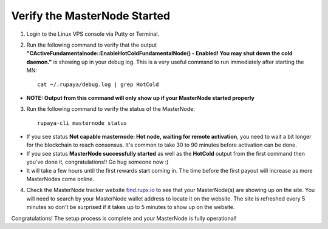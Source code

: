 .. _verifymnstarted:
.. _find.rupx.io: https://find.rupx.io/masternodes

=============================
Verify the MasterNode Started
=============================

1. Login to the Linux VPS console via Putty or Terminal.

2. Run the following command to verify that the output **"CActiveFundamentalnode::EnableHotColdFundamentalNode() - Enabled! You may shut down the cold daemon."** is showing up in your debug log.  This is a very useful command to run immediately after starting the MN::
	
	cat ~/.rupaya/debug.log | grep HotCold
	
* **NOTE: Output from this command will only show up if your MasterNode started properly**

3. Run the following command to verify the status of the MasterNode::

	rupaya-cli masternode status

* If you see status **Not capable masternode: Hot node, waiting for remote activation**, you need to wait a bit longer for the blockchain to reach consensus. It's common to take 30 to 90 minutes before activation can be done.

* If you see status **MasterNode successfully started** as well as the **HotCold** output from the first command then you've done it, congratulations!! Go hug someone now :)
	
* It will take a few hours until the first rewards start coming in.  The time before the first payout will increase as more MasterNodes come online. 


4. Check the MasterNode tracker website find.rupx.io_ to see that your MasterNode(s) are showing up on the site.  You will need to search by your MasterNode wallet address to locate it on the website.  The site is refreshed every 5 minutes so don't be surprised if it takes up to 5 minutes to show up on the website.

Congratulations! The setup process is complete and your MasterNode is fully operational!